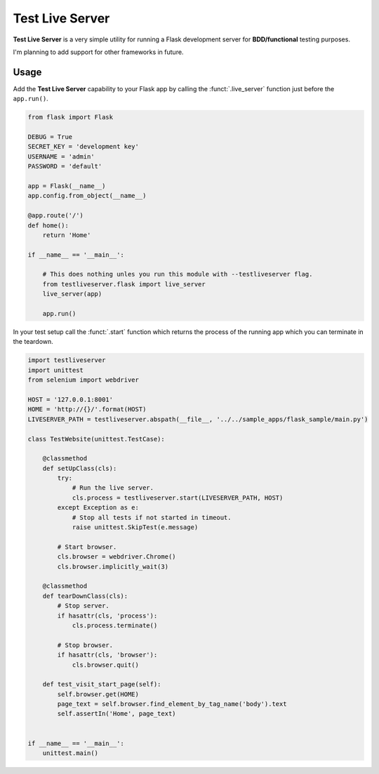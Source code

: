 ================
Test Live Server
================

**Test Live Server** is a very simple utility for running
a Flask development server for **BDD/functional** testing purposes.

I'm planning to add support for other frameworks in future.

Usage
-----

Add the **Test Live Server** capability to your Flask app by calling the
:funct:`.live_server` function just before the ``app.run()``.

.. code-block:: python
	
	from flask import Flask

	DEBUG = True
	SECRET_KEY = 'development key'
	USERNAME = 'admin'
	PASSWORD = 'default'

	app = Flask(__name__)
	app.config.from_object(__name__)

	@app.route('/')
	def home():
	    return 'Home'

	if __name__ == '__main__':
	    
	    # This does nothing unles you run this module with --testliveserver flag.
	    from testliveserver.flask import live_server
	    live_server(app)
	    
	    app.run()

In your test setup call the :funct:`.start` function which returns the process of the running app
which you can terminate in the teardown.

.. code-block:: python
	
	import testliveserver
	import unittest
	from selenium import webdriver

	HOST = '127.0.0.1:8001'
	HOME = 'http://{}/'.format(HOST)
	LIVESERVER_PATH = testliveserver.abspath(__file__, '../../sample_apps/flask_sample/main.py')

	class TestWebsite(unittest.TestCase):
	    
	    @classmethod
	    def setUpClass(cls):
	        try:
	            # Run the live server.
	            cls.process = testliveserver.start(LIVESERVER_PATH, HOST)
	        except Exception as e:
	            # Stop all tests if not started in timeout.
	            raise unittest.SkipTest(e.message)
	        
	        # Start browser.
	        cls.browser = webdriver.Chrome()
	        cls.browser.implicitly_wait(3)
	    
	    @classmethod
	    def tearDownClass(cls):
	        # Stop server.
	        if hasattr(cls, 'process'):
	            cls.process.terminate()
	         
	        # Stop browser.
	        if hasattr(cls, 'browser'):
	            cls.browser.quit()
	    
	    def test_visit_start_page(self):
	        self.browser.get(HOME)
	        page_text = self.browser.find_element_by_tag_name('body').text
	        self.assertIn('Home', page_text)


	if __name__ == '__main__':
	    unittest.main()
